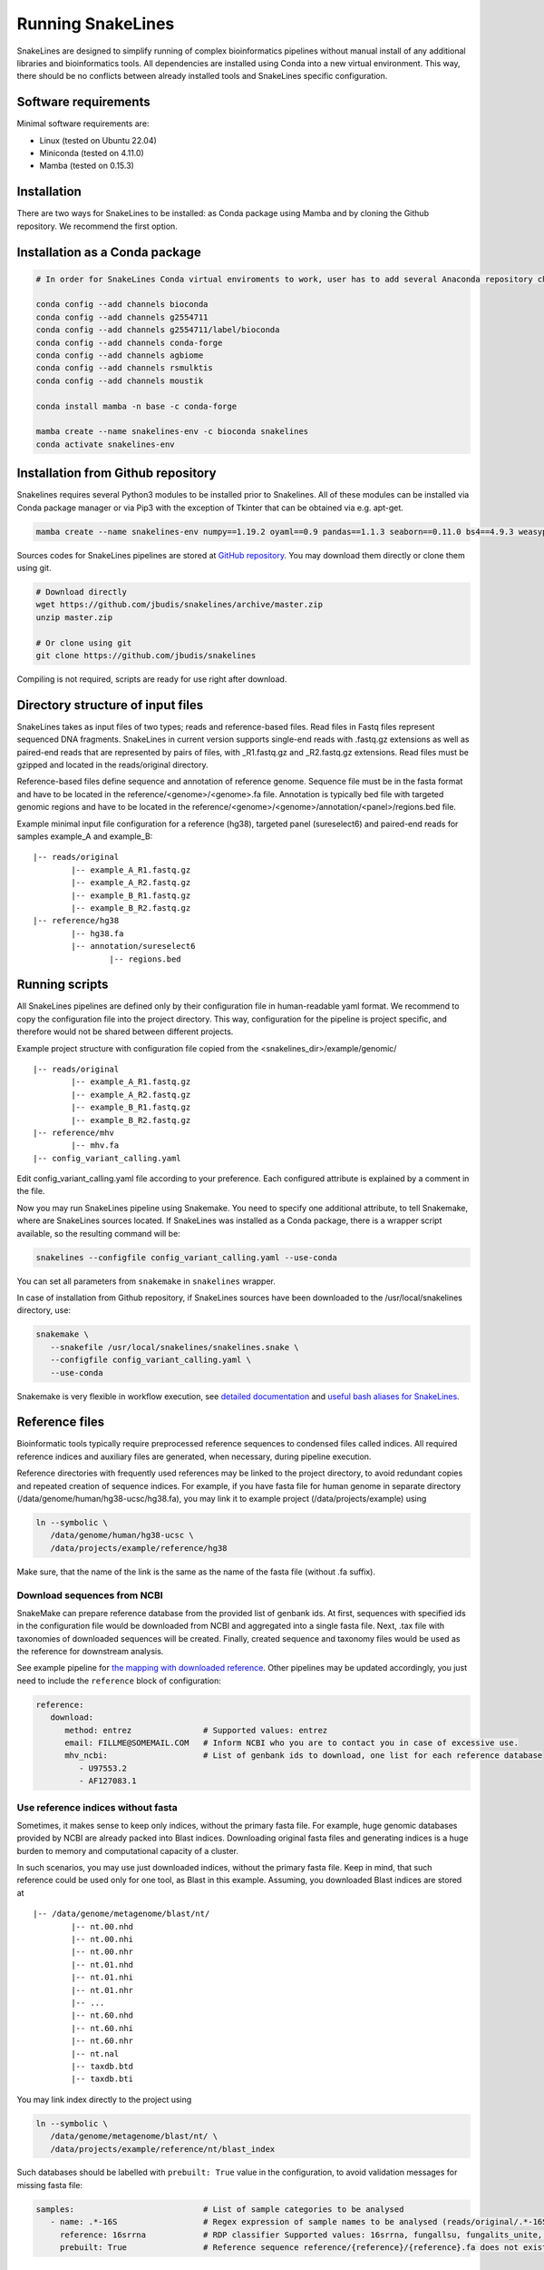 Running SnakeLines
==================

SnakeLines are designed to simplify running of complex bioinformatics pipelines without manual install of any additional libraries and bioinformatics tools.
All dependencies are installed using Conda into a new virtual environment.
This way, there should be no conflicts between already installed tools and SnakeLines specific configuration.



Software requirements
---------------------

Minimal software requirements are:

* Linux (tested on Ubuntu 22.04)
* Miniconda (tested on 4.11.0)
* Mamba (tested on 0.15.3)
   
Installation
---------------

There are two ways for SnakeLines to be installed: as Conda package using Mamba and by cloning the Github repository. We recommend the first option.

Installation as a Conda package
--------------------------------

.. code:: bash
   
   # In order for SnakeLines Conda virtual enviroments to work, user has to add several Anaconda repository channels to Conda.
   
   conda config --add channels bioconda
   conda config --add channels g2554711
   conda config --add channels g2554711/label/bioconda
   conda config --add channels conda-forge
   conda config --add channels agbiome
   conda config --add channels rsmulktis
   conda config --add channels moustik
   
   conda install mamba -n base -c conda-forge
  
   mamba create --name snakelines-env -c bioconda snakelines
   conda activate snakelines-env
   

Installation from Github repository
------------------------------------

Snakelines requires several Python3 modules to be installed prior to Snakelines. All of these modules can be installed via Conda package manager or via Pip3 with the exception of Tkinter that can be obtained via e.g. apt-get.

.. code:: bash

    mamba create --name snakelines-env numpy==1.19.2 oyaml==0.9 pandas==1.1.3 seaborn==0.11.0 bs4==4.9.3 weasyprint==51 jinja2==2.11.2 snakemake==6.15.5 multiqc==1.10.1 parse==1.19.0

Sources codes for SnakeLines pipelines are stored at `GitHub repository <https://github.com/jbudis/snakelines>`_.
You may download them directly or clone them using git.

.. code:: bash

   # Download directly
   wget https://github.com/jbudis/snakelines/archive/master.zip
   unzip master.zip

   # Or clone using git
   git clone https://github.com/jbudis/snakelines

Compiling is not required, scripts are ready for use right after download.

Directory structure of input files
----------------------------------

SnakeLines takes as input files of two types; reads and reference-based files.
Read files in Fastq files represent sequenced DNA fragments.
SnakeLines in current version supports single-end reads with .fastq.gz extensions as well as paired-end reads that are
represented by pairs of files, with _R1.fastq.gz and _R2.fastq.gz extensions.
Read files must be gzipped and located in the reads/original directory.

Reference-based files define sequence and annotation of reference genome.
Sequence file must be in the fasta format and have to be located in the reference/<genome>/<genome>.fa file.
Annotation is typically bed file with targeted genomic regions and have to be located in the reference/<genome>/<genome>/annotation/<panel>/regions.bed file.

Example minimal input file configuration for a reference (hg38), targeted panel (sureselect6) and paired-end reads for samples example_A and example_B:
::

   |-- reads/original
           |-- example_A_R1.fastq.gz
           |-- example_A_R2.fastq.gz
           |-- example_B_R1.fastq.gz
           |-- example_B_R2.fastq.gz
   |-- reference/hg38
           |-- hg38.fa
           |-- annotation/sureselect6
                   |-- regions.bed

Running scripts
---------------

All SnakeLines pipelines are defined only by their configuration file in human-readable yaml format.
We recommend to copy the configuration file into the project directory.
This way, configuration for the pipeline is project specific, and therefore would not be shared between different projects.

Example project structure with configuration file copied from the <snakelines_dir>/example/genomic/
::

   |-- reads/original
           |-- example_A_R1.fastq.gz
           |-- example_A_R2.fastq.gz
           |-- example_B_R1.fastq.gz
           |-- example_B_R2.fastq.gz
   |-- reference/mhv
           |-- mhv.fa
   |-- config_variant_calling.yaml

Edit config_variant_calling.yaml file according to your preference.
Each configured attribute is explained by a comment in the file.

Now you may run SnakeLines pipeline using Snakemake.
You need to specify one additional attribute, to tell Snakemake, where are SnakeLines sources located.
If SnakeLines was installed as a Conda package, there is a wrapper script available, so the resulting command will be:

.. code:: bash

   snakelines --configfile config_variant_calling.yaml --use-conda

You can set all parameters from ``snakemake`` in ``snakelines`` wrapper.

In case of installation from Github repository, if SnakeLines sources have been downloaded to the /usr/local/snakelines directory, use:

.. code:: bash

   snakemake \
      --snakefile /usr/local/snakelines/snakelines.snake \
      --configfile config_variant_calling.yaml \
      --use-conda

Snakemake is very flexible in workflow execution, see `detailed documentation <https://snakemake.readthedocs.io/en/stable/executable.html#all-options>`_ and `useful bash aliases for SnakeLines <./aliases.html>`_.


Reference files
---------------

Bioinformatic tools typically require preprocessed reference sequences to condensed files called indices.
All required reference indices and auxiliary files are generated, when necessary, during pipeline execution.

Reference directories with frequently used references may be linked to the project directory, to avoid redundant copies and repeated creation of sequence indices.
For example, if you have fasta file for human genome in separate directory (/data/genome/human/hg38-ucsc/hg38.fa), you may link it to example project (/data/projects/example) using

.. code:: bash

   ln --symbolic \
      /data/genome/human/hg38-ucsc \
      /data/projects/example/reference/hg38

Make sure, that the name of the link is the same as the name of the fasta file (without .fa suffix).

Download sequences from NCBI
~~~~~~~~~~~~~~~~~~~~~~~~~~~~

SnakeMake can prepare reference database from the provided list of genbank ids.
At first, sequences with specified ids in the configuration file would be downloaded from NCBI and aggregated into a single fasta file.
Next, .tax file with taxonomies of downloaded sequences will be created.
Finally, created sequence and taxonomy files would be used as the reference for downstream analysis.

See example pipeline for `the mapping with downloaded reference <../pipelines/download_reference_and_mapping.html>`_.
Other pipelines may be updated accordingly, you just need to include the ``reference`` block of configuration:

.. code:: yaml

   reference:
      download:
         method: entrez               # Supported values: entrez
         email: FILLME@SOMEMAIL.COM   # Inform NCBI who you are to contact you in case of excessive use.
         mhv_ncbi:                    # List of genbank ids to download, one list for each reference database
            - U97553.2
            - AF127083.1



Use reference indices without fasta
~~~~~~~~~~~~~~~~~~~~~~~~~~~~~~~~~~~

Sometimes, it makes sense to keep only indices, without the primary fasta file.
For example, huge genomic databases provided by NCBI are already packed into Blast indices.
Downloading original fasta files and generating indices is a huge burden to memory and computational capacity of a cluster.

In such scenarios, you may use just downloaded indices, without the primary fasta file.
Keep in mind, that such reference could be used only for one tool, as Blast in this example.
Assuming, you downloaded Blast indices are stored at
::

   |-- /data/genome/metagenome/blast/nt/
           |-- nt.00.nhd
           |-- nt.00.nhi
           |-- nt.00.nhr
           |-- nt.01.nhd
           |-- nt.01.nhi
           |-- nt.01.nhr
           |-- ...
           |-- nt.60.nhd
           |-- nt.60.nhi
           |-- nt.60.nhr
           |-- nt.nal
           |-- taxdb.btd
           |-- taxdb.bti


You may link index directly to the project using

.. code:: bash

   ln --symbolic \
      /data/genome/metagenome/blast/nt/ \
      /data/projects/example/reference/nt/blast_index

Such databases should be labelled with ``prebuilt: True`` value in the configuration, to avoid validation messages for missing fasta file:

.. code:: bash

   samples:                           # List of sample categories to be analysed
      - name: .*-16S                  # Regex expression of sample names to be analysed (reads/original/.*-16S_R1.fastq.gz)
        reference: 16srrna            # RDP classifier Supported values: 16srrna, fungallsu, fungalits_unite, fungalits_warcup
        prebuilt: True                # Reference sequence reference/{reference}/{reference}.fa does not exist, but all required indices are already prepared

Multi-threading
---------------

SnakeLines executes tools that support parallelization on multiple cores, using standard `Snakemake features <https://snakemake.readthedocs.io/en/stable/snakefiles/rules.html#threads>`_.
The number of threads for each task may be specified in a Snakemake call as:

.. code:: bash

   snakemake \
      --snakefile /usr/local/snakelines/snakelines.snake \
      --configfile config_variant_calling.yaml \
      --use-conda \
      --config threads=8

Alternately, user may specify the number of threads directly in a configuration file:

.. code:: yaml

   threads: 16                         # Number of threads to use in analysis
   samples:                            # List of sample categories to be analysed
       - name: example.*               # Regex expression of sample names to be analysed (reads/original/example.*_R1.fastq.gz)
         reference: mhv                # Reference genome for reads in the category (reference/mhv/mhv.fa)

   report_dir: report/public/01-assembly   # Generated reports and essential output files would be stored there

   reads:                              # Prepare reads and quality reports for downstream analysis
       preprocess:                     # Pre-process of reads, eliminate sequencing artifacts, contamination ...

           trimmed:                    # Remove low quality parts of reads
               method: trimmomatic     # Supported values: trimmomatic
               temporary: False        # If True, generated files would be removed after successful analysis
               crop: 500               # Maximal number of bases in read to keep. Longer reads would be truncated.
               quality: 20             # Minimal average quality of read bases to keep (inside sliding window of length 5)
               headcrop: 20            # Number of bases to remove from the start of read
               minlen: 35              # Minimal length of trimmed read. Shorter reads would be removed.

SnakeLines uses 1 core by default, if the number of threads is not specified.
